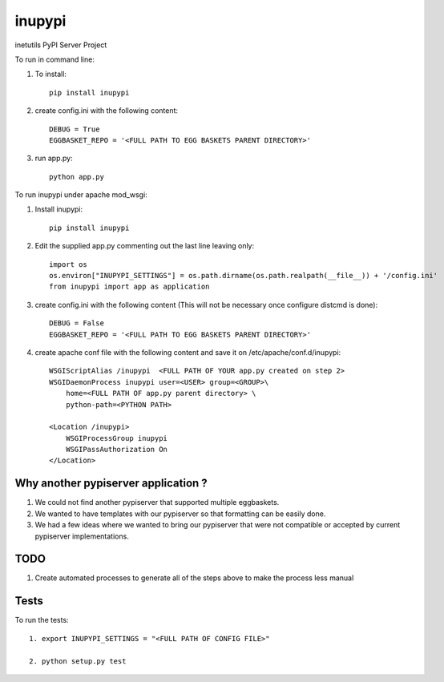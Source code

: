 =======
inupypi
=======

inetutils PyPI Server Project

To run in command line:

1. To install::

    pip install inupypi

2. create config.ini with the following content::

    DEBUG = True
    EGGBASKET_REPO = '<FULL PATH TO EGG BASKETS PARENT DIRECTORY>'

3. run app.py::

    python app.py

To run inupypi under apache mod_wsgi:

1. Install inupypi::

    pip install inupypi

2. Edit the supplied app.py commenting out the last line leaving only::

    import os
    os.environ["INUPYPI_SETTINGS"] = os.path.dirname(os.path.realpath(__file__)) + '/config.ini'
    from inupypi import app as application

3. create config.ini with the following content (This will not be necessary once configure distcmd is done)::

    DEBUG = False
    EGGBASKET_REPO = '<FULL PATH TO EGG BASKETS PARENT DIRECTORY>'

4. create apache conf file with the following content and save it on /etc/apache/conf.d/inupypi::

        WSGIScriptAlias /inupypi  <FULL PATH OF YOUR app.py created on step 2>
        WSGIDaemonProcess inupypi user=<USER> group=<GROUP>\
            home=<FULL PATH OF app.py parent directory> \
            python-path=<PYTHON PATH>

        <Location /inupypi>
            WSGIProcessGroup inupypi
            WSGIPassAuthorization On
        </Location>

Why another pypiserver application ?
====================================

1. We could not find another pypiserver that supported multiple eggbaskets.

2. We wanted to have templates with our pypiserver so that formatting can be easily done.

3. We had a few ideas where we wanted to bring our pypiserver that were not compatible or accepted by current pypiserver implementations.

TODO
====

1. Create automated processes to generate all of the steps above to make the process less manual


Tests
=====

To run the tests::

    1. export INUPYPI_SETTINGS = "<FULL PATH OF CONFIG FILE>"

    2. python setup.py test
